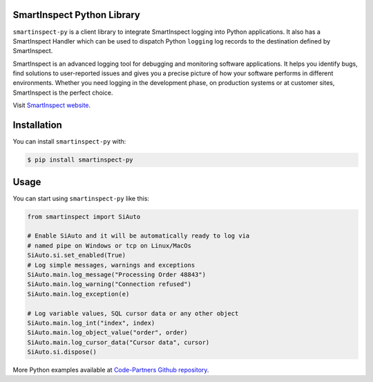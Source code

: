 SmartInspect Python Library
===========================

.. image:: https://code-partners.com/wp-content/uploads/2020/11/smartinspect_logo_red_82x82_optim.png
    :target: https://code-partners.com/offerings/smartinspect/
    :alt: SmartInspect


``smartinspect-py`` is a client library to integrate SmartInspect logging into Python applications.
It also has a SmartInspect Handler which can be used to dispatch Python ``logging`` log records to
the destination defined by SmartInspect.

SmartInspect is an advanced logging tool for debugging and monitoring software applications.
It helps you identify bugs, find solutions to user-reported issues and gives you a precise picture of how
your software performs in different environments. Whether you need logging in the development phase, on production
systems or at customer sites, SmartInspect is the perfect choice.

Visit `SmartInspect website <https://code-partners.com/offerings/smartinspect/>`_.

Installation
============

You can install ``smartinspect-py`` with:

.. code-block:: console

    $ pip install smartinspect-py

Usage
=====

You can start using ``smartinspect-py`` like this:

.. code-block:: pycon

    from smartinspect import SiAuto

    # Enable SiAuto and it will be automatically ready to log via
    # named pipe on Windows or tcp on Linux/MacOs
    SiAuto.si.set_enabled(True)
    # Log simple messages, warnings and exceptions
    SiAuto.main.log_message("Processing Order 48843")
    SiAuto.main.log_warning("Connection refused")
    SiAuto.main.log_exception(e)

    # Log variable values, SQL cursor data or any other object
    SiAuto.main.log_int("index", index)
    SiAuto.main.log_object_value("order", order)
    SiAuto.main.log_cursor_data("Cursor data", cursor)
    SiAuto.si.dispose()

More Python examples available at `Code-Partners Github repository <https://github.com/Code-Partners/smartinspect-examples/tree/main/python>`_.
